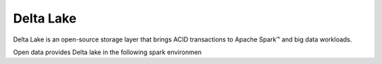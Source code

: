 ==============
Delta Lake
==============

Delta Lake is an open-source storage layer that brings ACID
transactions to Apache Spark™ and big data workloads.

Open data provides Delta lake in the following spark environmen